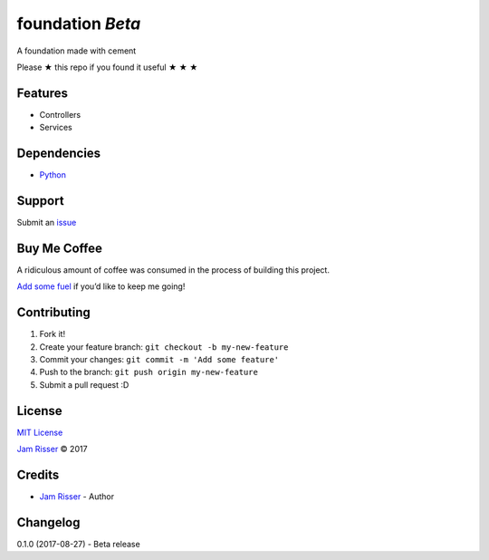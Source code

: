 foundation *Beta*
================

A foundation made with cement

Please ★ this repo if you found it useful ★ ★ ★


Features
--------

-  Controllers
-  Services


Dependencies
------------

-  `Python`_


Support
-------

Submit an `issue`_


Buy Me Coffee
-------------

A ridiculous amount of coffee was consumed in the process of building
this project.

`Add some fuel`_ if you’d like to keep me going!


Contributing
------------

1. Fork it!
2. Create your feature branch: ``git checkout -b my-new-feature``
3. Commit your changes: ``git commit -m 'Add some feature'``
4. Push to the branch: ``git push origin my-new-feature``
5. Submit a pull request :D


License
-------

`MIT License`_

`Jam Risser`_ © 2017


Credits
-------

-  `Jam Risser`_ - Author


Changelog
---------

0.1.0 (2017-08-27)
-  Beta release

.. _Python: https://www.python.org/
.. _issue: https://github.com/jamrizzi/foundation/issues/new
.. _Add some fuel: https://pay.jamrizzi.com
.. _MIT License: https://github.com/jamrizzi/foundation/blob/master/LICENSE
.. _Jam Risser: https://jamrizzi.com


